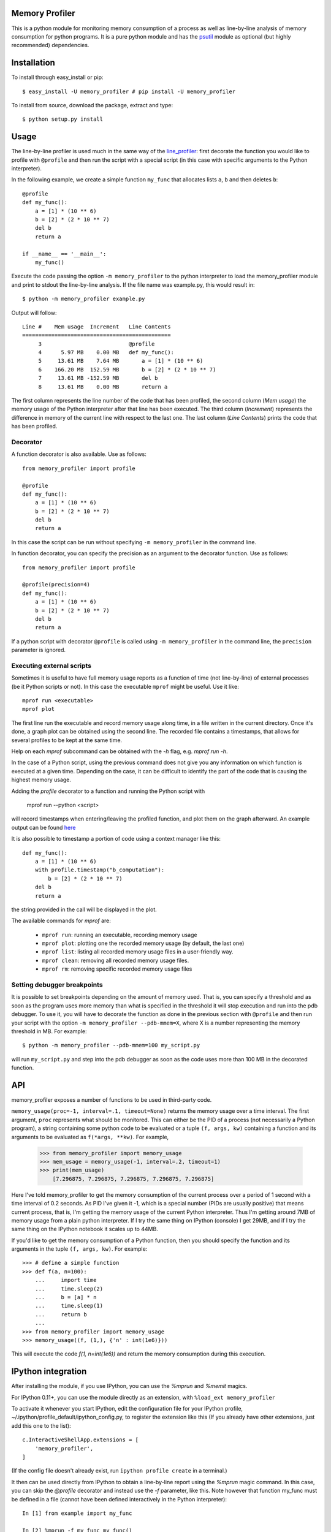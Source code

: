 =================
 Memory Profiler
=================

This is a python module for monitoring memory consumption of a process
as well as line-by-line analysis of memory consumption for python
programs. It is a pure python module and has the `psutil
<http://pypi.python.org/pypi/psutil>`_ module as optional (but highly
recommended) dependencies.


==============
 Installation
==============
To install through easy_install or pip::

    $ easy_install -U memory_profiler # pip install -U memory_profiler

To install from source, download the package, extract and type::

    $ python setup.py install


=======
 Usage
=======

The line-by-line profiler is used much in the same way of the
`line_profiler <https://pypi.python.org/pypi/line_profiler/>`_: first
decorate the function you would like to profile with ``@profile`` and
then run the script with a special script (in this case with specific
arguments to the Python interpreter).

In the following example, we create a simple function ``my_func`` that
allocates lists ``a``, ``b`` and then deletes ``b``::


    @profile
    def my_func():
        a = [1] * (10 ** 6)
        b = [2] * (2 * 10 ** 7)
        del b
        return a

    if __name__ == '__main__':
        my_func()


Execute the code passing the option ``-m memory_profiler`` to the
python interpreter to load the memory_profiler module and print to
stdout the line-by-line analysis. If the file name was example.py,
this would result in::

    $ python -m memory_profiler example.py

Output will follow::

    Line #    Mem usage  Increment   Line Contents
    ==============================================
         3                           @profile
         4      5.97 MB    0.00 MB   def my_func():
         5     13.61 MB    7.64 MB       a = [1] * (10 ** 6)
         6    166.20 MB  152.59 MB       b = [2] * (2 * 10 ** 7)
         7     13.61 MB -152.59 MB       del b
         8     13.61 MB    0.00 MB       return a


The first column represents the line number of the code that has been
profiled, the second column (*Mem usage*) the memory usage of the
Python interpreter after that line has been executed. The third column
(*Increment*) represents the difference in memory of the current line
with respect to the last one. The last column (*Line Contents*) prints
the code that has been profiled.

Decorator
=========
A function decorator is also available.  Use as follows::

    from memory_profiler import profile

    @profile
    def my_func():
        a = [1] * (10 ** 6)
        b = [2] * (2 * 10 ** 7)
        del b
        return a

In this case the script can be run without specifying ``-m
memory_profiler`` in the command line.

In function decorator, you can specify the precision as an argument to the
decorator function.  Use as follows::

    from memory_profiler import profile

    @profile(precision=4)
    def my_func():
        a = [1] * (10 ** 6)
        b = [2] * (2 * 10 ** 7)
        del b
        return a

If a python script with decorator ``@profile`` is called using ``-m 
memory_profiler`` in the command line, the ``precision`` parameter is ignored.

Executing external scripts
==========================
Sometimes it is useful to have full memory usage reports as a function of
time (not line-by-line) of external processes (be it Python scripts or not).
In this case the executable ``mprof`` might be useful. Use it like::

    mprof run <executable>
    mprof plot

The first line run the executable and record memory usage along time,
in a file written in the current directory.
Once it's done, a graph plot can be obtained using the second line.
The recorded file contains a timestamps, that allows for several
profiles to be kept at the same time.

Help on each `mprof` subcommand can be obtained with the `-h` flag,
e.g. `mprof run -h`.

In the case of a Python script, using the previous command does not
give you any information on which function is executed at a given
time. Depending on the case, it can be difficult to identify the part
of the code that is causing the highest memory usage. 

Adding the `profile` decorator to a function and running the Python
script with 

    mprof run --python <script>

will record timestamps when entering/leaving the profiled function,
and plot them on the graph afterward. 
An example output can be found 
`here <https://github.com/scikit-learn/scikit-learn/pull/2248>`_

It is also possible to timestamp a portion of code using a context
manager like this::

    def my_func():
        a = [1] * (10 ** 6)
        with profile.timestamp("b_computation"):
            b = [2] * (2 * 10 ** 7)
        del b
        return a

the string provided in the call will be displayed in the plot.

The available commands for `mprof` are: 

  - ``mprof run``: running an executable, recording memory usage  
  - ``mprof plot``: plotting one the recorded memory usage (by default,
    the last one)
  - ``mprof list``: listing all recorded memory usage files in a
    user-friendly way.
  - ``mprof clean``: removing all recorded memory usage files.
  - ``mprof rm``: removing specific recorded memory usage files

Setting debugger breakpoints
=============================
It is possible to set breakpoints depending on the amount of memory used.
That is, you can specify a threshold and as soon as the program uses more
memory than what is specified in the threshold it will stop execution
and run into the pdb debugger. To use it, you will have to decorate
the function as done in the previous section with ``@profile`` and then
run your script with the option ``-m memory_profiler --pdb-mmem=X``,
where X is a number representing the memory threshold in MB. For example::

    $ python -m memory_profiler --pdb-mmem=100 my_script.py

will run ``my_script.py`` and step into the pdb debugger as soon as the code
uses more than 100 MB in the decorated function.

.. TODO: alternatives to decoration (for example when you don't want to modify
    the file where your function lives).

=====
 API
=====
memory_profiler exposes a number of functions to be used in third-party
code.



``memory_usage(proc=-1, interval=.1, timeout=None)`` returns the memory usage
over a time interval. The first argument, ``proc`` represents what
should be monitored.  This can either be the PID of a process (not
necessarily a Python program), a string containing some python code to
be evaluated or a tuple ``(f, args, kw)`` containing a function and its
arguments to be evaluated as ``f(*args, **kw)``. For example,


    >>> from memory_profiler import memory_usage
    >>> mem_usage = memory_usage(-1, interval=.2, timeout=1)
    >>> print(mem_usage)
	[7.296875, 7.296875, 7.296875, 7.296875, 7.296875]


Here I've told memory_profiler to get the memory consumption of the
current process over a period of 1 second with a time interval of 0.2
seconds. As PID I've given it -1, which is a special number (PIDs are
usually positive) that means current process, that is, I'm getting the
memory usage of the current Python interpreter. Thus I'm getting
around 7MB of memory usage from a plain python interpreter. If I try
the same thing on IPython (console) I get 29MB, and if I try the same
thing on the IPython notebook it scales up to 44MB.


If you'd like to get the memory consumption of a Python function, then
you should specify the function and its arguments in the tuple ``(f,
args, kw)``. For example::


    >>> # define a simple function
    >>> def f(a, n=100):
        ...     import time
        ...     time.sleep(2)
        ...     b = [a] * n
        ...     time.sleep(1)
        ...     return b
        ...
    >>> from memory_profiler import memory_usage
    >>> memory_usage((f, (1,), {'n' : int(1e6)}))

This will execute the code `f(1, n=int(1e6))` and return the memory
consumption during this execution.


=====================
 IPython integration
=====================
After installing the module, if you use IPython, you can use the `%mprun`
and `%memit` magics.

For IPython 0.11+, you can use the module directly as an extension, with
``%load_ext memory_profiler``

To activate it whenever you start IPython, edit the configuration file for your
IPython profile, ~/.ipython/profile_default/ipython_config.py, to register the
extension like this (If you already have other extensions, just add this one to
the list)::

    c.InteractiveShellApp.extensions = [
        'memory_profiler',
    ]

(If the config file doesn't already exist, run ``ipython profile create`` in
a terminal.)

It then can be used directly from IPython to obtain a line-by-line
report using the `%mprun` magic command. In this case, you can skip
the `@profile` decorator and instead use the `-f` parameter, like
this. Note however that function my_func must be defined in a file
(cannot have been defined interactively in the Python interpreter)::

    In [1] from example import my_func

    In [2] %mprun -f my_func my_func()

Another useful magic that we define is `%memit`, which is analogous to
`%timeit`. It can be used as follows::

    In [1]: import numpy as np

    In [2]: %memit np.zeros(1e7)
    maximum of 3: 76.402344 MB per loop

For more details, see the docstrings of the magics.

For IPython 0.10, you can install it by editing the IPython configuration
file ~/.ipython/ipy_user_conf.py to add the following lines::

    # These two lines are standard and probably already there.
    import IPython.ipapi
    ip = IPython.ipapi.get()

    # These two are the important ones.
    import memory_profiler
    ip.expose_magic('mprun', memory_profiler.magic_mprun)
    ip.expose_magic('memit', memory_profiler.magic_memit)

============================
 Frequently Asked Questions
============================
    * Q: How accurate are the results ?
    * A: This module gets the memory consumption by querying the
      operating system kernel about the amount of memory the current
      process has allocated, which might be slightly different from
      the amount of memory that is actually used by the Python
      interpreter. Also, because of how the garbage collector works in
      Python the result might be different between platforms and even
      between runs.

    * Q: Does it work under windows ?
    * A: Yes, but you will need the
      `psutil <http://pypi.python.org/pypi/psutil>`_ module.



===========================
 Support, bugs & wish list
===========================
For support, please ask your question on `stack overflow
<http://stackoverflow.com/>`_ and add the *memory-profiling* tag.
Send issues, proposals, etc. to `github's issue tracker
<https://github.com/fabianp/memory_profiler/issues>`_ .

If you've got questions regarding development, you can email me
directly at fabian@fseoane.net

.. image:: http://fseoane.net/static/tux_memory_small.png


=============
 Development
=============
Latest sources are available from github:

    https://github.com/fabianp/memory_profiler

===============================
Projects using memory_profiler
===============================

`Benchy <https://github.com/python-recsys/benchy>`_

`IPython memory usage <https://github.com/ianozsvald/ipython_memory_usage_>`_

`PySpeedIT <https://github.com/peter1000/PySpeedIT>`_ (uses a reduced version of memory_profiler)

=========
 Authors
=========
This module was written by `Fabian Pedregosa <http://fseoane.net>`_ 
and `Philippe Gervais <https://github.com/pgervais>`_
inspired by Robert Kern's `line profiler
<http://packages.python.org/line_profiler/>`_.

`Tom <http://tomforb.es/>`_ added windows support and speed improvements via the
`psutil <http://pypi.python.org/pypi/psutil>`_ module.

`Victor <https://github.com/octavo>`_ added python3 support, bugfixes and general
cleanup.

`Vlad Niculae <http://vene.ro/>`_ added the `%mprun` and `%memit` IPython magics.

`Thomas Kluyver <https://github.com/takluyver>`_ added the IPython extension.


=========
 License
=========
Simplified BSD
